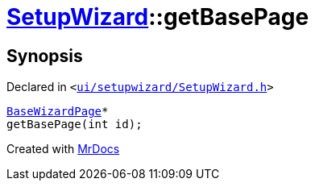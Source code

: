 [#SetupWizard-getBasePage]
= xref:SetupWizard.adoc[SetupWizard]::getBasePage
:relfileprefix: ../
:mrdocs:


== Synopsis

Declared in `&lt;https://github.com/PrismLauncher/PrismLauncher/blob/develop/launcher/ui/setupwizard/SetupWizard.h#L34[ui&sol;setupwizard&sol;SetupWizard&period;h]&gt;`

[source,cpp,subs="verbatim,replacements,macros,-callouts"]
----
xref:BaseWizardPage.adoc[BaseWizardPage]*
getBasePage(int id);
----



[.small]#Created with https://www.mrdocs.com[MrDocs]#
